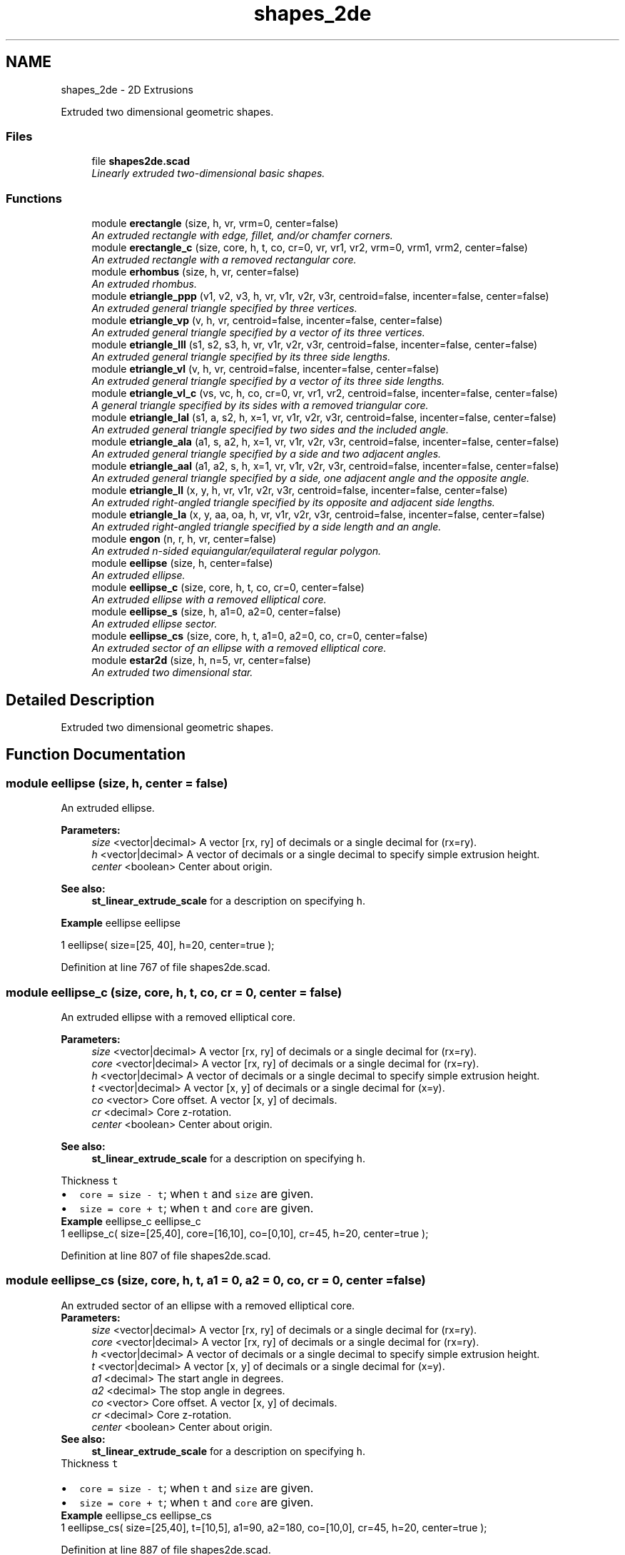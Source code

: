 .TH "shapes_2de" 3 "Sat Feb 4 2017" "Version v0.5" "omdl" \" -*- nroff -*-
.ad l
.nh
.SH NAME
shapes_2de \- 2D Extrusions
.PP
Extruded two dimensional geometric shapes\&.  

.SS "Files"

.in +1c
.ti -1c
.RI "file \fBshapes2de\&.scad\fP"
.br
.RI "\fILinearly extruded two-dimensional basic shapes\&. \fP"
.in -1c
.SS "Functions"

.in +1c
.ti -1c
.RI "module \fBerectangle\fP (size, h, vr, vrm=0, center=false)"
.br
.RI "\fIAn extruded rectangle with edge, fillet, and/or chamfer corners\&. \fP"
.ti -1c
.RI "module \fBerectangle_c\fP (size, core, h, t, co, cr=0, vr, vr1, vr2, vrm=0, vrm1, vrm2, center=false)"
.br
.RI "\fIAn extruded rectangle with a removed rectangular core\&. \fP"
.ti -1c
.RI "module \fBerhombus\fP (size, h, vr, center=false)"
.br
.RI "\fIAn extruded rhombus\&. \fP"
.ti -1c
.RI "module \fBetriangle_ppp\fP (v1, v2, v3, h, vr, v1r, v2r, v3r, centroid=false, incenter=false, center=false)"
.br
.RI "\fIAn extruded general triangle specified by three vertices\&. \fP"
.ti -1c
.RI "module \fBetriangle_vp\fP (v, h, vr, centroid=false, incenter=false, center=false)"
.br
.RI "\fIAn extruded general triangle specified by a vector of its three vertices\&. \fP"
.ti -1c
.RI "module \fBetriangle_lll\fP (s1, s2, s3, h, vr, v1r, v2r, v3r, centroid=false, incenter=false, center=false)"
.br
.RI "\fIAn extruded general triangle specified by its three side lengths\&. \fP"
.ti -1c
.RI "module \fBetriangle_vl\fP (v, h, vr, centroid=false, incenter=false, center=false)"
.br
.RI "\fIAn extruded general triangle specified by a vector of its three side lengths\&. \fP"
.ti -1c
.RI "module \fBetriangle_vl_c\fP (vs, vc, h, co, cr=0, vr, vr1, vr2, centroid=false, incenter=false, center=false)"
.br
.RI "\fIA general triangle specified by its sides with a removed triangular core\&. \fP"
.ti -1c
.RI "module \fBetriangle_lal\fP (s1, a, s2, h, x=1, vr, v1r, v2r, v3r, centroid=false, incenter=false, center=false)"
.br
.RI "\fIAn extruded general triangle specified by two sides and the included angle\&. \fP"
.ti -1c
.RI "module \fBetriangle_ala\fP (a1, s, a2, h, x=1, vr, v1r, v2r, v3r, centroid=false, incenter=false, center=false)"
.br
.RI "\fIAn extruded general triangle specified by a side and two adjacent angles\&. \fP"
.ti -1c
.RI "module \fBetriangle_aal\fP (a1, a2, s, h, x=1, vr, v1r, v2r, v3r, centroid=false, incenter=false, center=false)"
.br
.RI "\fIAn extruded general triangle specified by a side, one adjacent angle and the opposite angle\&. \fP"
.ti -1c
.RI "module \fBetriangle_ll\fP (x, y, h, vr, v1r, v2r, v3r, centroid=false, incenter=false, center=false)"
.br
.RI "\fIAn extruded right-angled triangle specified by its opposite and adjacent side lengths\&. \fP"
.ti -1c
.RI "module \fBetriangle_la\fP (x, y, aa, oa, h, vr, v1r, v2r, v3r, centroid=false, incenter=false, center=false)"
.br
.RI "\fIAn extruded right-angled triangle specified by a side length and an angle\&. \fP"
.ti -1c
.RI "module \fBengon\fP (n, r, h, vr, center=false)"
.br
.RI "\fIAn extruded n-sided equiangular/equilateral regular polygon\&. \fP"
.ti -1c
.RI "module \fBeellipse\fP (size, h, center=false)"
.br
.RI "\fIAn extruded ellipse\&. \fP"
.ti -1c
.RI "module \fBeellipse_c\fP (size, core, h, t, co, cr=0, center=false)"
.br
.RI "\fIAn extruded ellipse with a removed elliptical core\&. \fP"
.ti -1c
.RI "module \fBeellipse_s\fP (size, h, a1=0, a2=0, center=false)"
.br
.RI "\fIAn extruded ellipse sector\&. \fP"
.ti -1c
.RI "module \fBeellipse_cs\fP (size, core, h, t, a1=0, a2=0, co, cr=0, center=false)"
.br
.RI "\fIAn extruded sector of an ellipse with a removed elliptical core\&. \fP"
.ti -1c
.RI "module \fBestar2d\fP (size, h, n=5, vr, center=false)"
.br
.RI "\fIAn extruded two dimensional star\&. \fP"
.in -1c
.SH "Detailed Description"
.PP 
Extruded two dimensional geometric shapes\&. 


.SH "Function Documentation"
.PP 
.SS "module eellipse (size, h, center = \fCfalse\fP)"

.PP
An extruded ellipse\&. 
.PP
\fBParameters:\fP
.RS 4
\fIsize\fP <vector|decimal> A vector [rx, ry] of decimals or a single decimal for (rx=ry)\&.
.br
\fIh\fP <vector|decimal> A vector of decimals or a single decimal to specify simple extrusion height\&.
.br
\fIcenter\fP <boolean> Center about origin\&.
.RE
.PP
\fBSee also:\fP
.RS 4
\fBst_linear_extrude_scale\fP for a description on specifying \fCh\fP\&.
.RE
.PP
\fBExample\fP eellipse eellipse 
.PP
.nf
1       eellipse( size=[25, 40], h=20, center=true );

.fi
.PP
 
.PP
Definition at line 767 of file shapes2de\&.scad\&.
.SS "module eellipse_c (size, core, h, t, co, cr = \fC0\fP, center = \fCfalse\fP)"

.PP
An extruded ellipse with a removed elliptical core\&. 
.PP
\fBParameters:\fP
.RS 4
\fIsize\fP <vector|decimal> A vector [rx, ry] of decimals or a single decimal for (rx=ry)\&. 
.br
\fIcore\fP <vector|decimal> A vector [rx, ry] of decimals or a single decimal for (rx=ry)\&.
.br
\fIh\fP <vector|decimal> A vector of decimals or a single decimal to specify simple extrusion height\&.
.br
\fIt\fP <vector|decimal> A vector [x, y] of decimals or a single decimal for (x=y)\&.
.br
\fIco\fP <vector> Core offset\&. A vector [x, y] of decimals\&. 
.br
\fIcr\fP <decimal> Core z-rotation\&.
.br
\fIcenter\fP <boolean> Center about origin\&.
.RE
.PP
\fBSee also:\fP
.RS 4
\fBst_linear_extrude_scale\fP for a description on specifying \fCh\fP\&.
.RE
.PP
Thickness \fCt\fP 
.PD 0

.IP "\(bu" 2
\fCcore = size - t\fP; when \fCt\fP and \fCsize\fP are given\&. 
.IP "\(bu" 2
\fCsize = core + t\fP; when \fCt\fP and \fCcore\fP are given\&.
.PP
\fBExample\fP eellipse_c eellipse_c 
.PP
.nf
1       eellipse_c( size=[25,40], core=[16,10], co=[0,10], cr=45, h=20, center=true );

.fi
.PP
 
.PP
Definition at line 807 of file shapes2de\&.scad\&.
.SS "module eellipse_cs (size, core, h, t, a1 = \fC0\fP, a2 = \fC0\fP, co, cr = \fC0\fP, center = \fCfalse\fP)"

.PP
An extruded sector of an ellipse with a removed elliptical core\&. 
.PP
\fBParameters:\fP
.RS 4
\fIsize\fP <vector|decimal> A vector [rx, ry] of decimals or a single decimal for (rx=ry)\&. 
.br
\fIcore\fP <vector|decimal> A vector [rx, ry] of decimals or a single decimal for (rx=ry)\&.
.br
\fIh\fP <vector|decimal> A vector of decimals or a single decimal to specify simple extrusion height\&.
.br
\fIt\fP <vector|decimal> A vector [x, y] of decimals or a single decimal for (x=y)\&.
.br
\fIa1\fP <decimal> The start angle in degrees\&. 
.br
\fIa2\fP <decimal> The stop angle in degrees\&.
.br
\fIco\fP <vector> Core offset\&. A vector [x, y] of decimals\&. 
.br
\fIcr\fP <decimal> Core z-rotation\&.
.br
\fIcenter\fP <boolean> Center about origin\&.
.RE
.PP
\fBSee also:\fP
.RS 4
\fBst_linear_extrude_scale\fP for a description on specifying \fCh\fP\&.
.RE
.PP
Thickness \fCt\fP 
.PD 0

.IP "\(bu" 2
\fCcore = size - t\fP; when \fCt\fP and \fCsize\fP are given\&. 
.IP "\(bu" 2
\fCsize = core + t\fP; when \fCt\fP and \fCcore\fP are given\&.
.PP
\fBExample\fP eellipse_cs eellipse_cs 
.PP
.nf
1       eellipse_cs( size=[25,40], t=[10,5], a1=90, a2=180, co=[10,0], cr=45, h=20, center=true );

.fi
.PP
 
.PP
Definition at line 887 of file shapes2de\&.scad\&.
.SS "module eellipse_s (size, h, a1 = \fC0\fP, a2 = \fC0\fP, center = \fCfalse\fP)"

.PP
An extruded ellipse sector\&. 
.PP
\fBParameters:\fP
.RS 4
\fIsize\fP <vector|decimal> A vector [rx, ry] of decimals or a single decimal for (rx=ry)\&.
.br
\fIh\fP <vector|decimal> A vector of decimals or a single decimal to specify simple extrusion height\&.
.br
\fIa1\fP <decimal> The start angle in degrees\&. 
.br
\fIa2\fP <decimal> The stop angle in degrees\&.
.br
\fIcenter\fP <boolean> Center about origin\&.
.RE
.PP
\fBSee also:\fP
.RS 4
\fBst_linear_extrude_scale\fP for a description on specifying \fCh\fP\&.
.RE
.PP
\fBExample\fP eellipse_s eellipse_s 
.PP
.nf
1       eellipse_s( size=[25,40], h=20, a1=90, a2=180, center=true );

.fi
.PP
 
.PP
Definition at line 842 of file shapes2de\&.scad\&.
.SS "module engon (n, r, h, vr, center = \fCfalse\fP)"

.PP
An extruded n-sided equiangular/equilateral regular polygon\&. 
.PP
\fBParameters:\fP
.RS 4
\fIn\fP <decimal> The number of sides\&. 
.br
\fIr\fP <decimal> The ngon vertex radius\&.
.br
\fIh\fP <vector|decimal> A vector of decimals or a single decimal to specify simple extrusion height\&.
.br
\fIvr\fP <decimal> The vertex rounding radius\&.
.br
\fIcenter\fP <boolean> Center about origin\&.
.RE
.PP
\fBSee also:\fP
.RS 4
\fBst_linear_extrude_scale\fP for a description on specifying \fCh\fP\&.
.RE
.PP
\fBExample\fP engon engon 
.PP
.nf
1       engon( n=6, r=25, h=20, vr=6, center=true );

.fi
.PP
.PP
See \fCWikipedia\fP for more information\&. 
.PP
Definition at line 737 of file shapes2de\&.scad\&.
.SS "module erectangle (size, h, vr, vrm = \fC0\fP, center = \fCfalse\fP)"

.PP
An extruded rectangle with edge, fillet, and/or chamfer corners\&. 
.PP
\fBParameters:\fP
.RS 4
\fIsize\fP <vector|decimal> A vector [x, y] of decimals or a single decimal for (x=y)\&.
.br
\fIh\fP <vector|decimal> A vector of decimals or a single decimal to specify simple extrusion height\&.
.br
\fIvr\fP <vector|decimal> The corner rounding radius\&. A vector [v1r, v2r, v3r, v4r] of decimals or a single decimal for (v1r=v2r=v3r=v4r)\&. Unspecified corners are not rounded\&.
.br
\fIvrm\fP <integer> The corner radius mode\&. A 4-bit encoded integer that indicates each corner finish\&. Use bit value \fB0\fP for \fIfillet\fP and \fB1\fP for \fIchamfer\fP\&.
.br
\fIcenter\fP <boolean> Center about origin\&.
.RE
.PP
\fBSee also:\fP
.RS 4
\fBst_linear_extrude_scale\fP for a description on specifying \fCh\fP\&.
.RE
.PP
\fBExample\fP erectangle erectangle 
.PP
.nf
1       erectangle( size=[25,40], vr=5, vrm=3, h=20, center=true );

.fi
.PP
 
.PP
Definition at line 110 of file shapes2de\&.scad\&.
.SS "module erectangle_c (size, core, h, t, co, cr = \fC0\fP, vr, vr1, vr2, vrm = \fC0\fP, vrm1, vrm2, center = \fCfalse\fP)"

.PP
An extruded rectangle with a removed rectangular core\&. 
.PP
\fBParameters:\fP
.RS 4
\fIsize\fP <vector|decimal> A vector [x, y] of decimals or a single decimal for (x=y)\&. 
.br
\fIcore\fP <vector|decimal> A vector [x, y] of decimals or a single decimal for (x=y)\&.
.br
\fIh\fP <vector|decimal> A vector of decimals or a single decimal to specify simple extrusion height\&.
.br
\fIt\fP <vector|decimal> A vector [x, y] of decimals or a single decimal for (x=y)\&.
.br
\fIco\fP <vector> Core offset\&. A vector [x, y] of decimals\&. 
.br
\fIcr\fP <decimal> Core z-rotation\&.
.br
\fIvr\fP <vector|decimal> The default corner rounding radius\&. A vector [v1r, v2r, v3r, v4r] of decimals or a single decimal for (v1r=v2r=v3r=v4r)\&. Unspecified corners are not rounded\&. 
.br
\fIvr1\fP <vector|decimal> The outer corner rounding radius\&. 
.br
\fIvr2\fP <vector|decimal> The core corner rounding radius\&.
.br
\fIvrm\fP <integer> The default corner radius mode\&. A 4-bit encoded integer that indicates each corner finish\&. Use bit value \fB0\fP for \fIfillet\fP and \fB1\fP for \fIchamfer\fP\&. 
.br
\fIvrm1\fP <integer> The outer corner radius mode\&. 
.br
\fIvrm2\fP <integer> The core corner radius mode\&.
.br
\fIcenter\fP <boolean> Center about origin\&.
.RE
.PP
\fBSee also:\fP
.RS 4
\fBst_linear_extrude_scale\fP for a description on specifying \fCh\fP\&.
.RE
.PP
Thickness \fCt\fP 
.PD 0

.IP "\(bu" 2
\fCcore = size - t\fP; when \fCt\fP and \fCsize\fP are given\&. 
.IP "\(bu" 2
\fCsize = core + t\fP; when \fCt\fP and \fCcore\fP are given\&.
.PP
\fBExample\fP erectangle_c erectangle_c 
.PP
.nf
1       erectangle_c( size=[40,20], t=[10,1], co=[0,-6], cr=10, vr=5, vrm1=12, h=30, center=true );

.fi
.PP
 
.PP
Definition at line 164 of file shapes2de\&.scad\&.
.SS "module erhombus (size, h, vr, center = \fCfalse\fP)"

.PP
An extruded rhombus\&. 
.PP
\fBParameters:\fP
.RS 4
\fIsize\fP <vector|decimal> A vector [w, h] of decimals or a single decimal for (w=h)\&.
.br
\fIh\fP <vector|decimal> A vector of decimals or a single decimal to specify simple extrusion height\&.
.br
\fIvr\fP <vector|decimal> The corner rounding radius\&. A vector [v1r, v2r, v3r, v4r] of decimals or a single decimal for (v1r=v2r=v3r=v4r)\&. Unspecified corners are not rounded\&.
.br
\fIcenter\fP <boolean> Center about origin\&.
.RE
.PP
\fBSee also:\fP
.RS 4
\fBst_linear_extrude_scale\fP for a description on specifying \fCh\fP\&.
.RE
.PP
\fBExample\fP erhombus erhombus 
.PP
.nf
1       erhombus( size=[40,25], h=10, vr=[3,0,3,9], center=true );

.fi
.PP
 
.PP
Definition at line 213 of file shapes2de\&.scad\&.
.SS "module estar2d (size, h, n = \fC5\fP, vr, center = \fCfalse\fP)"

.PP
An extruded two dimensional star\&. 
.PP
\fBParameters:\fP
.RS 4
\fIsize\fP <vector|decimal> A vector [l, w] of decimals or a single decimal for (size=l=2*w)\&.
.br
\fIh\fP <vector|decimal> A vector of decimals or a single decimal to specify simple extrusion height\&.
.br
\fIn\fP <decimal> The number of points\&.
.br
\fIvr\fP <vector|decimal> The vertex rounding radius\&. A vector [v1r, v2r, v3r] of decimals or a single decimal for (v1r=v2r=v3r)\&.
.br
\fIcenter\fP <boolean> Center about origin\&.
.RE
.PP
\fBSee also:\fP
.RS 4
\fBst_linear_extrude_scale\fP for a description on specifying \fCh\fP\&.
.RE
.PP
\fBExample\fP estar2d estar2d 
.PP
.nf
1       estar2d( size=[40, 15], h=15, n=5, vr=2, center=true );

.fi
.PP
 
.PP
Definition at line 926 of file shapes2de\&.scad\&.
.SS "module etriangle_aal (a1, a2, s, h, x = \fC1\fP, vr, v1r, v2r, v3r, centroid = \fCfalse\fP, incenter = \fCfalse\fP, center = \fCfalse\fP)"

.PP
An extruded general triangle specified by a side, one adjacent angle and the opposite angle\&. 
.PP
\fBParameters:\fP
.RS 4
\fIa1\fP <decimal> The opposite angle 1 in degrees\&. 
.br
\fIa2\fP <decimal> The adjacent angle 2 in degrees\&. 
.br
\fIs\fP <decimal> The side length\&.
.br
\fIh\fP <vector|decimal> A vector of decimals or a single decimal to specify simple extrusion height\&.
.br
\fIx\fP <decimal> The side to draw on the positive x-axis (\fCx=1\fP for \fCs\fP)\&.
.br
\fIvr\fP <decimal> The default vertex rounding radius\&. 
.br
\fIv1r\fP <decimal> Vertex 1 rounding radius\&. 
.br
\fIv2r\fP <decimal> Vertex 2 rounding radius\&. 
.br
\fIv3r\fP <decimal> Vertex 3 rounding radius\&.
.br
\fIcentroid\fP <boolean> Center centroid at origin\&. 
.br
\fIincenter\fP <boolean> Center incenter at origin\&. 
.br
\fIcenter\fP <boolean> Center about origin\&.
.RE
.PP
\fBSee also:\fP
.RS 4
\fBst_linear_extrude_scale\fP for a description on specifying \fCh\fP\&.
.RE
.PP
\fBExample\fP etriangle_aal etriangle_aal 
.PP
.nf
1       etriangle_aal( a1=60, a2=30, s=40, h=20, vr=2, centroid=true, center=true );

.fi
.PP
 
.PP
Definition at line 589 of file shapes2de\&.scad\&.
.SS "module etriangle_ala (a1, s, a2, h, x = \fC1\fP, vr, v1r, v2r, v3r, centroid = \fCfalse\fP, incenter = \fCfalse\fP, center = \fCfalse\fP)"

.PP
An extruded general triangle specified by a side and two adjacent angles\&. 
.PP
\fBParameters:\fP
.RS 4
\fIa1\fP <decimal> The adjacent angle 1 in degrees\&. 
.br
\fIs\fP <decimal> The side length adjacent to the angles\&. 
.br
\fIa2\fP <decimal> The adjacent angle 2 in degrees\&.
.br
\fIh\fP <vector|decimal> A vector of decimals or a single decimal to specify simple extrusion height\&.
.br
\fIx\fP <decimal> The side to draw on the positive x-axis (\fCx=1\fP for \fCs\fP)\&.
.br
\fIvr\fP <decimal> The default vertex rounding radius\&. 
.br
\fIv1r\fP <decimal> Vertex 1 rounding radius\&. 
.br
\fIv2r\fP <decimal> Vertex 2 rounding radius\&. 
.br
\fIv3r\fP <decimal> Vertex 3 rounding radius\&.
.br
\fIcentroid\fP <boolean> Center centroid at origin\&. 
.br
\fIincenter\fP <boolean> Center incenter at origin\&. 
.br
\fIcenter\fP <boolean> Center about origin\&.
.RE
.PP
\fBSee also:\fP
.RS 4
\fBst_linear_extrude_scale\fP for a description on specifying \fCh\fP\&.
.RE
.PP
\fBExample\fP etriangle_ala etriangle_ala 
.PP
.nf
1       etriangle_ala( a1=30, s=50, a2=60, h=20, vr=2, centroid=true, center=true );

.fi
.PP
 
.PP
Definition at line 537 of file shapes2de\&.scad\&.
.SS "module etriangle_la (x, y, aa, oa, h, vr, v1r, v2r, v3r, centroid = \fCfalse\fP, incenter = \fCfalse\fP, center = \fCfalse\fP)"

.PP
An extruded right-angled triangle specified by a side length and an angle\&. 
.PP
\fBParameters:\fP
.RS 4
\fIx\fP <decimal> The length of the side along the x-axis\&. 
.br
\fIy\fP <decimal> The length of the side along the y-axis\&. 
.br
\fIaa\fP <decimal> The adjacent angle in degrees\&. 
.br
\fIoa\fP <decimal> The opposite angle in degrees\&.
.br
\fIh\fP <vector|decimal> A vector of decimals or a single decimal to specify simple extrusion height\&.
.br
\fIvr\fP <decimal> The default vertex rounding radius\&. 
.br
\fIv1r\fP <decimal> Vertex 1 rounding radius\&. 
.br
\fIv2r\fP <decimal> Vertex 2 rounding radius\&. 
.br
\fIv3r\fP <decimal> Vertex 3 rounding radius\&.
.br
\fIcentroid\fP <boolean> Center centroid at origin\&. 
.br
\fIincenter\fP <boolean> Center incenter at origin\&. 
.br
\fIcenter\fP <boolean> Center about origin\&.
.RE
.PP
\fBSee also:\fP
.RS 4
\fBst_linear_extrude_scale\fP for a description on specifying \fCh\fP\&.
.RE
.PP
\fBExample\fP etriangle_la etriangle_la 
.PP
.nf
1       etriangle_la( x=40, aa=30, h=20, vr=2, centroid=true, center=true );

.fi
.PP
.PP
\fBNote:\fP
.RS 4
When both \fCx\fP and \fCy\fP are given, both triangles are rendered\&. 
.PP
When both \fCaa\fP and \fCoa\fP are given, \fCaa\fP is used\&. 
.RE
.PP

.PP
Definition at line 690 of file shapes2de\&.scad\&.
.SS "module etriangle_lal (s1, a, s2, h, x = \fC1\fP, vr, v1r, v2r, v3r, centroid = \fCfalse\fP, incenter = \fCfalse\fP, center = \fCfalse\fP)"

.PP
An extruded general triangle specified by two sides and the included angle\&. 
.PP
\fBParameters:\fP
.RS 4
\fIs1\fP <decimal> The length of the side 1\&. 
.br
\fIa\fP <decimal> The included angle in degrees\&. 
.br
\fIs2\fP <decimal> The length of the side 2\&.
.br
\fIh\fP <vector|decimal> A vector of decimals or a single decimal to specify simple extrusion height\&.
.br
\fIx\fP <decimal> The side to draw on the positive x-axis (\fCx=1\fP for \fCs1\fP)\&.
.br
\fIvr\fP <decimal> The default vertex rounding radius\&. 
.br
\fIv1r\fP <decimal> Vertex 1 rounding radius\&. 
.br
\fIv2r\fP <decimal> Vertex 2 rounding radius\&. 
.br
\fIv3r\fP <decimal> Vertex 3 rounding radius\&.
.br
\fIcentroid\fP <boolean> Center centroid at origin\&. 
.br
\fIincenter\fP <boolean> Center incenter at origin\&. 
.br
\fIcenter\fP <boolean> Center about origin\&.
.RE
.PP
\fBSee also:\fP
.RS 4
\fBst_linear_extrude_scale\fP for a description on specifying \fCh\fP\&.
.RE
.PP
\fBExample\fP etriangle_lal etriangle_lal 
.PP
.nf
1       etriangle_lal( s1=50, a=60, s2=30, h=20, vr=2, centroid=true, center=true );

.fi
.PP
 
.PP
Definition at line 485 of file shapes2de\&.scad\&.
.SS "module etriangle_ll (x, y, h, vr, v1r, v2r, v3r, centroid = \fCfalse\fP, incenter = \fCfalse\fP, center = \fCfalse\fP)"

.PP
An extruded right-angled triangle specified by its opposite and adjacent side lengths\&. 
.PP
\fBParameters:\fP
.RS 4
\fIx\fP <decimal> The length of the side along the x-axis\&. 
.br
\fIy\fP <decimal> The length of the side along the y-axis\&.
.br
\fIh\fP <vector|decimal> A vector of decimals or a single decimal to specify simple extrusion height\&.
.br
\fIvr\fP <decimal> The default vertex rounding radius\&. 
.br
\fIv1r\fP <decimal> Vertex 1 rounding radius\&. 
.br
\fIv2r\fP <decimal> Vertex 2 rounding radius\&. 
.br
\fIv3r\fP <decimal> Vertex 3 rounding radius\&.
.br
\fIcentroid\fP <boolean> Center centroid at origin\&. 
.br
\fIincenter\fP <boolean> Center incenter at origin\&. 
.br
\fIcenter\fP <boolean> Center about origin\&.
.RE
.PP
\fBSee also:\fP
.RS 4
\fBst_linear_extrude_scale\fP for a description on specifying \fCh\fP\&.
.RE
.PP
\fBExample\fP etriangle_ll etriangle_ll 
.PP
.nf
1       etriangle_ll( x=30, y=40, h=20, vr=2, centroid=true, center=true );

.fi
.PP
 
.PP
Definition at line 638 of file shapes2de\&.scad\&.
.SS "module etriangle_lll (s1, s2, s3, h, vr, v1r, v2r, v3r, centroid = \fCfalse\fP, incenter = \fCfalse\fP, center = \fCfalse\fP)"

.PP
An extruded general triangle specified by its three side lengths\&. 
.PP
\fBParameters:\fP
.RS 4
\fIs1\fP <decimal> The length of the side 1 (along the x-axis)\&. 
.br
\fIs2\fP <decimal> The length of the side 2\&. 
.br
\fIs3\fP <decimal> The length of the side 3\&.
.br
\fIh\fP <vector|decimal> A vector of decimals or a single decimal to specify simple extrusion height\&.
.br
\fIvr\fP <decimal> The default vertex rounding radius\&. 
.br
\fIv1r\fP <decimal> Vertex 1 rounding radius\&. 
.br
\fIv2r\fP <decimal> Vertex 2 rounding radius\&. 
.br
\fIv3r\fP <decimal> Vertex 3 rounding radius\&.
.br
\fIcentroid\fP <boolean> Center centroid at origin\&. 
.br
\fIincenter\fP <boolean> Center incenter at origin\&. 
.br
\fIcenter\fP <boolean> Center about origin\&.
.RE
.PP
\fBSee also:\fP
.RS 4
\fBst_linear_extrude_scale\fP for a description on specifying \fCh\fP\&.
.RE
.PP
\fBExample\fP etriangle_lll etriangle_lll 
.PP
.nf
1       etriangle_lll( s1=30, s2=40, s3=50, h=20, vr=2, centroid=true, center=true );

.fi
.PP
 
.PP
Definition at line 338 of file shapes2de\&.scad\&.
.SS "module etriangle_ppp (v1, v2, v3, h, vr, v1r, v2r, v3r, centroid = \fCfalse\fP, incenter = \fCfalse\fP, center = \fCfalse\fP)"

.PP
An extruded general triangle specified by three vertices\&. 
.PP
\fBParameters:\fP
.RS 4
\fIv1\fP <vector> A vector [x, y] for vertex 1\&. 
.br
\fIv2\fP <vector> A vector [x, y] for vertex 2\&. 
.br
\fIv3\fP <vector> A vector [x, y] for vertex 3\&.
.br
\fIh\fP <vector|decimal> A vector of decimals or a single decimal to specify simple extrusion height\&.
.br
\fIvr\fP <decimal> The default vertex rounding radius\&. 
.br
\fIv1r\fP <decimal> Vertex 1 rounding radius\&. 
.br
\fIv2r\fP <decimal> Vertex 2 rounding radius\&. 
.br
\fIv3r\fP <decimal> Vertex 3 rounding radius\&.
.br
\fIcentroid\fP <boolean> Center centroid at origin\&. 
.br
\fIincenter\fP <boolean> Center incenter at origin\&. 
.br
\fIcenter\fP <boolean> Center about origin\&.
.RE
.PP
\fBSee also:\fP
.RS 4
\fBst_linear_extrude_scale\fP for a description on specifying \fCh\fP\&.
.RE
.PP
\fBExample\fP etriangle_ppp etriangle_ppp 
.PP
.nf
1       etriangle_ppp( v1=[0,0], v2=[5,25], v3=[40,5], h=20, vr=2, centroid=true, center=true );

.fi
.PP
 
.PP
Definition at line 250 of file shapes2de\&.scad\&.
.SS "module etriangle_vl (v, h, vr, centroid = \fCfalse\fP, incenter = \fCfalse\fP, center = \fCfalse\fP)"

.PP
An extruded general triangle specified by a vector of its three side lengths\&. 
.PP
\fBParameters:\fP
.RS 4
\fIv\fP <vector> A vector [s1, s2, s3] of decimals\&.
.br
\fIh\fP <vector|decimal> A vector of decimals or a single decimal to specify simple extrusion height\&.
.br
\fIvr\fP <vector|decimal> The vertex rounding radius\&. A vector [v1r, v2r, v3r] of decimals or a single decimal for (v1r=v2r=v3r)\&.
.br
\fIcentroid\fP <boolean> Center centroid at origin\&. 
.br
\fIincenter\fP <boolean> Center incenter at origin\&. 
.br
\fIcenter\fP <boolean> Center about origin\&.
.RE
.PP
\fBSee also:\fP
.RS 4
\fBst_linear_extrude_scale\fP for a description on specifying \fCh\fP\&.
.RE
.PP
\fBExample\fP 
.PP
.nf
t = triangle_lll2vp( 3, 4, 5 );
s = triangle_vp2vl( t );
etriangle_vl( v=s, h=5, vr=2 );

.fi
.PP
 
.PP
Definition at line 387 of file shapes2de\&.scad\&.
.SS "module etriangle_vl_c (vs, vc, h, co, cr = \fC0\fP, vr, vr1, vr2, centroid = \fCfalse\fP, incenter = \fCfalse\fP, center = \fCfalse\fP)"

.PP
A general triangle specified by its sides with a removed triangular core\&. 
.PP
\fBParameters:\fP
.RS 4
\fIvs\fP <vector|decimal> The size\&. A vector [s1, s2, s3] of decimals or a single decimal for (s1=s2=s3)\&. 
.br
\fIvc\fP <vector|decimal> The core\&. A vector [s1, s2, s3] of decimals or a single decimal for (s1=s2=s3)\&.
.br
\fIh\fP <vector|decimal> A vector of decimals or a single decimal to specify simple extrusion height\&.
.br
\fIco\fP <vector> Core offset\&. A vector [x, y] of decimals\&. 
.br
\fIcr\fP <decimal> Core z-rotation\&.
.br
\fIvr\fP <vector|decimal> The default vertex rounding radius\&. A vector [v1r, v2r, v3r] of decimals or a single decimal for (v1r=v2r=v3r)\&. 
.br
\fIvr1\fP <vector|decimal> The outer vertex rounding radius\&. 
.br
\fIvr2\fP <vector|decimal> The core vertex rounding radius\&.
.br
\fIcentroid\fP <boolean> Center centroid at origin\&. 
.br
\fIincenter\fP <boolean> Center incenter at origin\&. 
.br
\fIcenter\fP <boolean> Center about origin\&.
.RE
.PP
\fBSee also:\fP
.RS 4
\fBst_linear_extrude_scale\fP for a description on specifying \fCh\fP\&.
.RE
.PP
\fBExample\fP etriangle_vl_c etriangle_vl_c 
.PP
.nf
1       etriangle_vl_c(vs=50, vc=30, h=15, co=[0,-10], cr=180, vr=[2,2,8], centroid=true, center=true);

.fi
.PP
.PP
\fBNote:\fP
.RS 4
The outer and inner triangles centroids are aligned prior to the core removal\&. 
.RE
.PP

.PP
Definition at line 433 of file shapes2de\&.scad\&.
.SS "module etriangle_vp (v, h, vr, centroid = \fCfalse\fP, incenter = \fCfalse\fP, center = \fCfalse\fP)"

.PP
An extruded general triangle specified by a vector of its three vertices\&. 
.PP
\fBParameters:\fP
.RS 4
\fIv\fP <vector> A vector [v1, v2, v3] of vectors [x, y]\&.
.br
\fIh\fP <vector|decimal> A vector of decimals or a single decimal to specify simple extrusion height\&.
.br
\fIvr\fP <vector|decimal> The vertex rounding radius\&. A vector [v1r, v2r, v3r] of decimals or a single decimal for (v1r=v2r=v3r)\&.
.br
\fIcentroid\fP <boolean> Center centroid at origin\&. 
.br
\fIincenter\fP <boolean> Center incenter at origin\&. 
.br
\fIcenter\fP <boolean> Center about origin\&.
.RE
.PP
\fBSee also:\fP
.RS 4
\fBst_linear_extrude_scale\fP for a description on specifying \fCh\fP\&.
.RE
.PP
\fBExample\fP 
.PP
.nf
t = triangle_lll2vp( 30, 40, 50 );
r = [2, 4, 6];
etriangle_vp( v=t, h=5, vr=r );

.fi
.PP
 
.PP
Definition at line 299 of file shapes2de\&.scad\&.
.SH "Author"
.PP 
Generated automatically by Doxygen for omdl from the source code\&.
